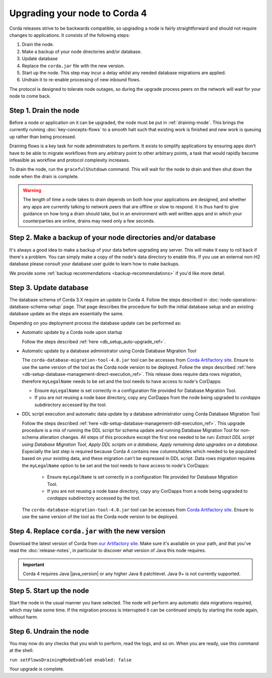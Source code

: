 Upgrading your node to Corda 4
==============================

Corda releases strive to be backwards compatible, so upgrading a node is fairly straightforward and should not require changes to
applications. It consists of the following steps:

1. Drain the node.
2. Make a backup of your node directories and/or database.
3. Update database
4. Replace the ``corda.jar`` file with the new version.
5. Start up the node. This step may incur a delay whilst any needed database migrations are applied.
6. Undrain it to re-enable processing of new inbound flows.

The protocol is designed to tolerate node outages, so during the upgrade process peers on the network will wait for your node to come back.

Step 1. Drain the node
----------------------

Before a node or application on it can be upgraded, the node must be put in :ref:`draining-mode`. This brings the currently running
:doc:`key-concepts-flows` to a smooth halt such that existing work is finished and new work is queuing up rather than being processed.

Draining flows is a key task for node administrators to perform. It exists to simplify applications by ensuring apps don't have to be
able to migrate workflows from any arbitrary point to other arbitrary points, a task that would rapidly become infeasible as workflow
and protocol complexity increases.

To drain the node, run the ``gracefulShutdown`` command. This will wait for the node to drain and then shut down the node when the drain
is complete.

.. warning:: The length of time a node takes to drain depends on both how your applications are designed, and whether any apps are currently
   talking to network peers that are offline or slow to respond. It is thus hard to give guidance on how long a drain should take, but in
   an environment with well written apps and in which your counterparties are online, drains may need only a few seconds.

Step 2. Make a backup of your node directories and/or database
--------------------------------------------------------------

It's always a good idea to make a backup of your data before upgrading any server. This will make it easy to roll back if there's a problem.
You can simply make a copy of the node's data directory to enable this. If you use an external non-H2 database please consult your database
user guide to learn how to make backups.

We provide some :ref:`backup recommendations <backup-recommendations>` if you'd like more detail.

Step 3. Update database
-----------------------

The database schema of Corda 3.X require an update to Corda 4.
Follow the steps described in :doc:`node-operations-database-schema-setup` page.
That page describes the procedure for both the initial database setup
and an existing database update as the steps are essentially the same.

Depending on you deployment process the database update can be performed as:

* Automatic update by a Corda node upon startup

  Follow the steps described :ref:`here <db_setup_auto-upgrade_ref>`.

* Automatic update by a database administrator using Corda Database Migration Tool

  The ``corda-database-migration-tool-4.0.jar`` tool can be accesses from
  `Corda Artifactory site <https://ci-artifactory.corda.r3cev.com/artifactory/webapp/#/artifacts/browse/simple/General/corda/net/corda/corda-node>`_.
  Ensure to use the same version of the tool as the Corda node version to be deployed.
  Follow the steps described :ref:`here <db-setup-database-management-direct-execution_ref>`.
  This release does require data rows migration, therefore ``myLegalName`` needs to be set and the tool needs to have access to node's CorDapps:

  - Ensure ``myLegalName`` is set correctly in a configuration file provided for Database Migration Tool.

  - If you are not reusing a node base directory, copy any CorDapps from the node being upgraded to *cordapps* subdirectory accessed by the tool.

* DDL script execution and automatic data update by a database administrator using Corda Database Migration Tool

  Follow the steps described :ref:`here <db-setup-database-management-ddl-execution_ref>`.
  This upgrade procedure is a mix of running the DDL script for schema update
  and running Database Migration Tool for non-schema alteration changes.
  All steps of this procedure except the first one needed to be run:
  *Extract DDL script using Database Migration Tool*,
  *Apply DDL scripts on a database*, *Apply remaining data upgrades on a database.*
  Especially the last step is required because Corda 4 contains new columns/tables
  which needed to be populated based on your existing data,
  and these migration can't be expressed in DDL script.
  Data rows migration requires the ``myLegalName`` option to be set and the tool needs to have access to node's CorDapps:

   - Ensure ``myLegalName`` is set correctly in a configuration file provided for Database Migration Tool.

   - If you are not reusing a node base directory, copy any CorDapps from a node being upgraded to *cordapps* subdirectory accessed by the tool.

  The ``corda-database-migration-tool-4.0.jar`` tool can be accesses from
  `Corda Artifactory site <https://ci-artifactory.corda.r3cev.com/artifactory/webapp/#/artifacts/browse/simple/General/corda/net/corda/corda-node>`_.
  Ensure to use the same version of the tool as the Corda node version to be deployed.

Step 4. Replace ``corda.jar`` with the new version
--------------------------------------------------

Download the latest version of Corda from `our Artifactory site <https://ci-artifactory.corda.r3cev.com/artifactory/webapp/#/artifacts/browse/simple/General/corda/net/corda/corda-node>`_.
Make sure it's available on your path, and that you've read the :doc:`release-notes`, in particular to discover what version of Java this
node requires.

.. important:: Corda 4 requires Java |java_version| or any higher Java 8 patchlevel. Java 9+ is not currently supported.

Step 5. Start up the node
-------------------------

Start the node in the usual manner you have selected. The node will perform any automatic data migrations required, which may take some
time. If the migration process is interrupted it can be continued simply by starting the node again, without harm.

Step 6. Undrain the node
------------------------

You may now do any checks that you wish to perform, read the logs, and so on. When you are ready, use this command at the shell:

``run setFlowsDrainingModeEnabled enabled: false``

Your upgrade is complete.